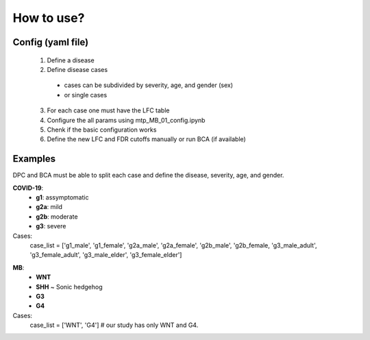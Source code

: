 How to use?
+++++++++++


Config (yaml file)
===================

  1. Define a disease
  2. Define disease cases
    - cases can be subdivided by severity, age, and gender (sex)
    - or single cases
  3. For each case one must have the LFC table
  4. Configure the all params using mtp_MB_01_config.ipynb
  5. Chenk if the basic configuration works
  6. Define the new LFC and FDR cutoffs manually or run BCA (if available)



Examples
===========

DPC and BCA must be able to split each case and define the disease, severity, age, and gender.

.. Disease:: 
**COVID-19**: 
  - **g1**: assymptomatic
  - **g2a**: mild
  - **g2b**: moderate
  - **g3**: severe

Cases:
  case_list = ['g1_male', 'g1_female', 'g2a_male', 'g2a_female', 'g2b_male', 'g2b_female, 'g3_male_adult', 'g3_female_adult', 'g3_male_elder', 'g3_female_elder']


.. Disease:: 
**MB**: 
  - **WNT**
  - **SHH** ~ Sonic hedgehog
  - **G3**
  - **G4**

Cases:
  case_list = ['WNT', 'G4']   # our study has only WNT and G4.

